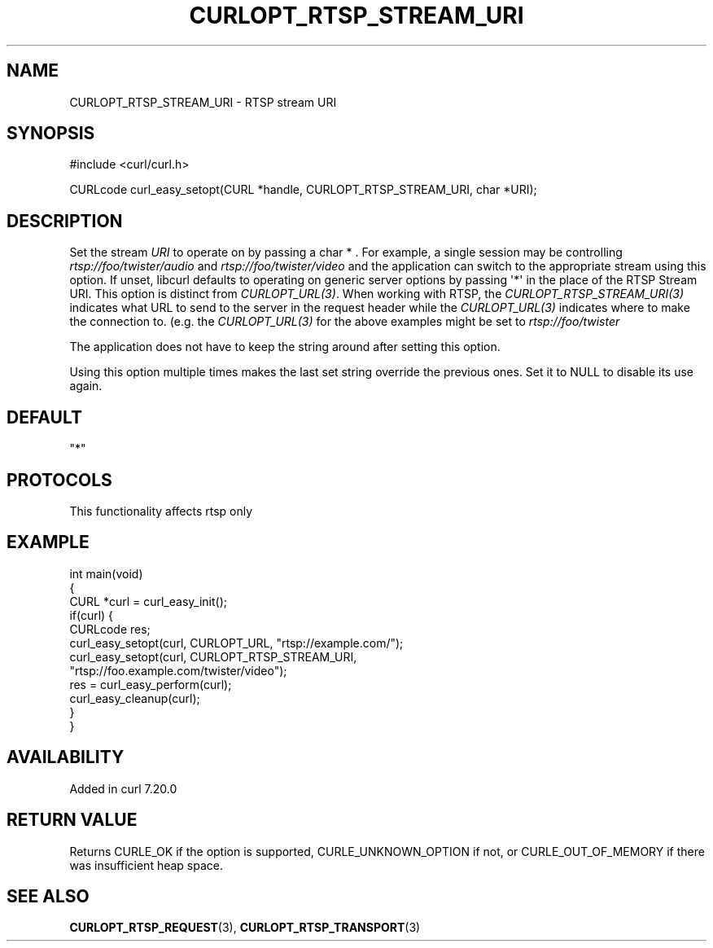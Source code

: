 .\" generated by cd2nroff 0.1 from CURLOPT_RTSP_STREAM_URI.md
.TH CURLOPT_RTSP_STREAM_URI 3 "2025-07-29" libcurl
.SH NAME
CURLOPT_RTSP_STREAM_URI \- RTSP stream URI
.SH SYNOPSIS
.nf
#include <curl/curl.h>

CURLcode curl_easy_setopt(CURL *handle, CURLOPT_RTSP_STREAM_URI, char *URI);
.fi
.SH DESCRIPTION
Set the stream \fIURI\fP to operate on by passing a char * . For example, a single
session may be controlling \fIrtsp://foo/twister/audio\fP and
\fIrtsp://foo/twister/video\fP and the application can switch to the appropriate
stream using this option. If unset, libcurl defaults to operating on generic
server options by passing \(aq*\(aq in the place of the RTSP Stream URI. This option
is distinct from \fICURLOPT_URL(3)\fP. When working with RTSP, the
\fICURLOPT_RTSP_STREAM_URI(3)\fP indicates what URL to send to the server in the
request header while the \fICURLOPT_URL(3)\fP indicates where to make the connection
to. (e.g. the \fICURLOPT_URL(3)\fP for the above examples might be set to
\fIrtsp://foo/twister\fP

The application does not have to keep the string around after setting this
option.

Using this option multiple times makes the last set string override the
previous ones. Set it to NULL to disable its use again.
.SH DEFAULT
\&"*"
.SH PROTOCOLS
This functionality affects rtsp only
.SH EXAMPLE
.nf
int main(void)
{
  CURL *curl = curl_easy_init();
  if(curl) {
    CURLcode res;
    curl_easy_setopt(curl, CURLOPT_URL, "rtsp://example.com/");
    curl_easy_setopt(curl, CURLOPT_RTSP_STREAM_URI,
                     "rtsp://foo.example.com/twister/video");
    res = curl_easy_perform(curl);
    curl_easy_cleanup(curl);
  }
}
.fi
.SH AVAILABILITY
Added in curl 7.20.0
.SH RETURN VALUE
Returns CURLE_OK if the option is supported, CURLE_UNKNOWN_OPTION if not, or
CURLE_OUT_OF_MEMORY if there was insufficient heap space.
.SH SEE ALSO
.BR CURLOPT_RTSP_REQUEST (3),
.BR CURLOPT_RTSP_TRANSPORT (3)
